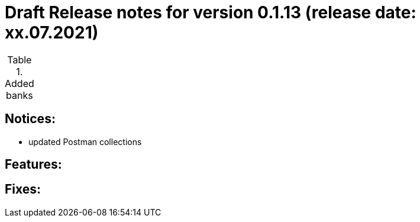= Draft Release notes for version 0.1.13 (release date: xx.07.2021)

.Added banks
|===
|===

== Notices:
- updated Postman collections

== Features:

== Fixes:
